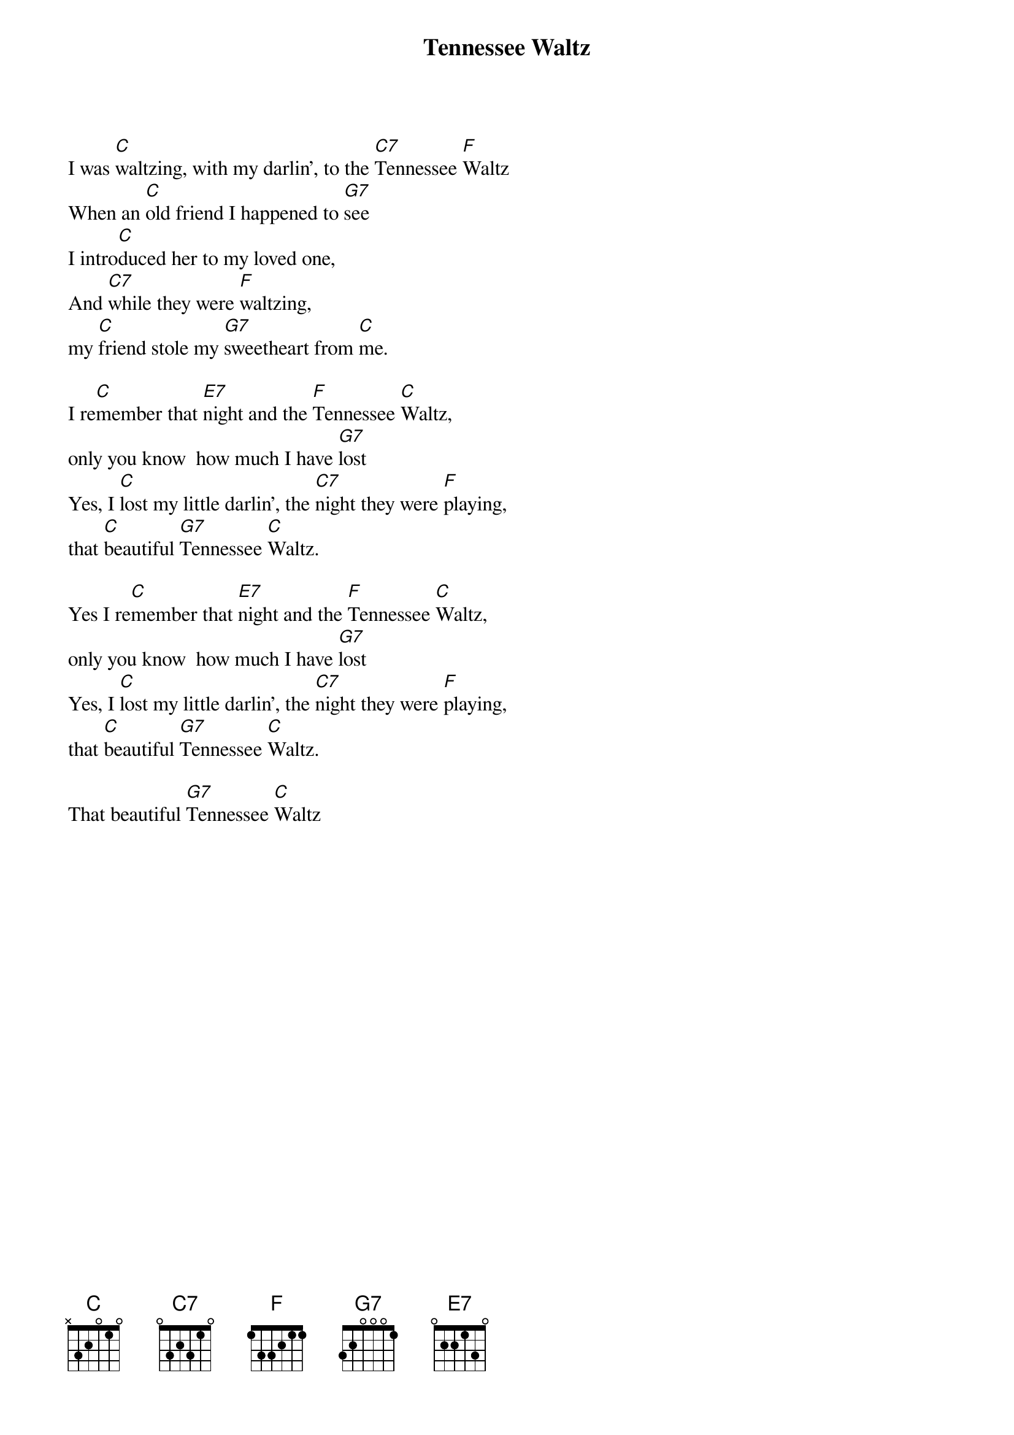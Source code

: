 {title:Tennessee Waltz}
{key:C}

I was [C]waltzing, with my darlin', to the [C7]Tennessee [F]Waltz
When an [C]old friend I happened to [G7]see
I intro[C]duced her to my loved one,
And [C7]while they were [F]waltzing,
my [C]friend stole my [G7]sweetheart from [C]me.

I re[C]member that [E7]night and the [F]Tennessee [C]Waltz,
only you know  how much I have [G7]lost
Yes, I [C]lost my little darlin', the [C7]night they were [F]playing,
that [C]beautiful [G7]Tennessee [C]Waltz.

Yes I re[C]member that [E7]night and the [F]Tennessee [C]Waltz,
only you know  how much I have [G7]lost
Yes, I [C]lost my little darlin', the [C7]night they were [F]playing,
that [C]beautiful [G7]Tennessee [C]Waltz.

That beautiful [G7]Tennessee [C]Waltz
